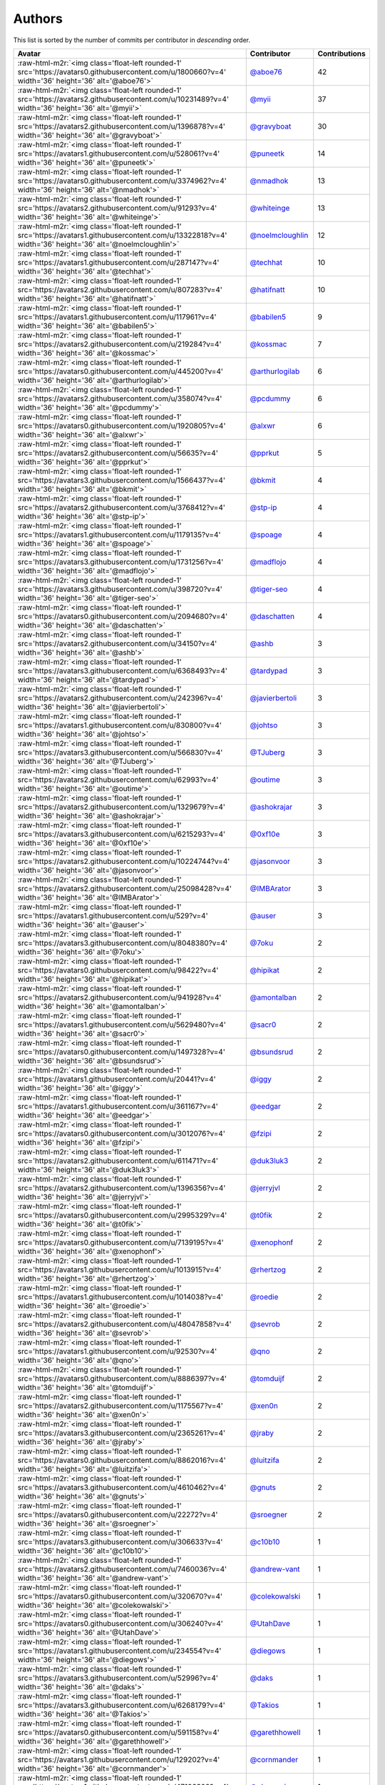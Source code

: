 .. role:: raw-html-m2r(raw)
   :format: html


Authors
=======

This list is sorted by the number of commits per contributor in *descending* order.

.. list-table::
   :header-rows: 1

   * - Avatar
     - Contributor
     - Contributions
   * - :raw-html-m2r:`<img class='float-left rounded-1' src='https://avatars0.githubusercontent.com/u/1800660?v=4' width='36' height='36' alt='@aboe76'>`
     - `@aboe76 <https://github.com/aboe76>`_
     - 42
   * - :raw-html-m2r:`<img class='float-left rounded-1' src='https://avatars2.githubusercontent.com/u/10231489?v=4' width='36' height='36' alt='@myii'>`
     - `@myii <https://github.com/myii>`_
     - 37
   * - :raw-html-m2r:`<img class='float-left rounded-1' src='https://avatars2.githubusercontent.com/u/1396878?v=4' width='36' height='36' alt='@gravyboat'>`
     - `@gravyboat <https://github.com/gravyboat>`_
     - 30
   * - :raw-html-m2r:`<img class='float-left rounded-1' src='https://avatars1.githubusercontent.com/u/528061?v=4' width='36' height='36' alt='@puneetk'>`
     - `@puneetk <https://github.com/puneetk>`_
     - 14
   * - :raw-html-m2r:`<img class='float-left rounded-1' src='https://avatars0.githubusercontent.com/u/3374962?v=4' width='36' height='36' alt='@nmadhok'>`
     - `@nmadhok <https://github.com/nmadhok>`_
     - 13
   * - :raw-html-m2r:`<img class='float-left rounded-1' src='https://avatars2.githubusercontent.com/u/91293?v=4' width='36' height='36' alt='@whiteinge'>`
     - `@whiteinge <https://github.com/whiteinge>`_
     - 13
   * - :raw-html-m2r:`<img class='float-left rounded-1' src='https://avatars1.githubusercontent.com/u/13322818?v=4' width='36' height='36' alt='@noelmcloughlin'>`
     - `@noelmcloughlin <https://github.com/noelmcloughlin>`_
     - 12
   * - :raw-html-m2r:`<img class='float-left rounded-1' src='https://avatars1.githubusercontent.com/u/287147?v=4' width='36' height='36' alt='@techhat'>`
     - `@techhat <https://github.com/techhat>`_
     - 10
   * - :raw-html-m2r:`<img class='float-left rounded-1' src='https://avatars2.githubusercontent.com/u/807283?v=4' width='36' height='36' alt='@hatifnatt'>`
     - `@hatifnatt <https://github.com/hatifnatt>`_
     - 10
   * - :raw-html-m2r:`<img class='float-left rounded-1' src='https://avatars1.githubusercontent.com/u/117961?v=4' width='36' height='36' alt='@babilen5'>`
     - `@babilen5 <https://github.com/babilen5>`_
     - 9
   * - :raw-html-m2r:`<img class='float-left rounded-1' src='https://avatars2.githubusercontent.com/u/219284?v=4' width='36' height='36' alt='@kossmac'>`
     - `@kossmac <https://github.com/kossmac>`_
     - 7
   * - :raw-html-m2r:`<img class='float-left rounded-1' src='https://avatars0.githubusercontent.com/u/445200?v=4' width='36' height='36' alt='@arthurlogilab'>`
     - `@arthurlogilab <https://github.com/arthurlogilab>`_
     - 6
   * - :raw-html-m2r:`<img class='float-left rounded-1' src='https://avatars2.githubusercontent.com/u/358074?v=4' width='36' height='36' alt='@pcdummy'>`
     - `@pcdummy <https://github.com/pcdummy>`_
     - 6
   * - :raw-html-m2r:`<img class='float-left rounded-1' src='https://avatars0.githubusercontent.com/u/1920805?v=4' width='36' height='36' alt='@alxwr'>`
     - `@alxwr <https://github.com/alxwr>`_
     - 6
   * - :raw-html-m2r:`<img class='float-left rounded-1' src='https://avatars2.githubusercontent.com/u/56635?v=4' width='36' height='36' alt='@pprkut'>`
     - `@pprkut <https://github.com/pprkut>`_
     - 5
   * - :raw-html-m2r:`<img class='float-left rounded-1' src='https://avatars3.githubusercontent.com/u/1566437?v=4' width='36' height='36' alt='@bkmit'>`
     - `@bkmit <https://github.com/bkmit>`_
     - 4
   * - :raw-html-m2r:`<img class='float-left rounded-1' src='https://avatars2.githubusercontent.com/u/3768412?v=4' width='36' height='36' alt='@stp-ip'>`
     - `@stp-ip <https://github.com/stp-ip>`_
     - 4
   * - :raw-html-m2r:`<img class='float-left rounded-1' src='https://avatars1.githubusercontent.com/u/1179135?v=4' width='36' height='36' alt='@spoage'>`
     - `@spoage <https://github.com/spoage>`_
     - 4
   * - :raw-html-m2r:`<img class='float-left rounded-1' src='https://avatars3.githubusercontent.com/u/1731256?v=4' width='36' height='36' alt='@madflojo'>`
     - `@madflojo <https://github.com/madflojo>`_
     - 4
   * - :raw-html-m2r:`<img class='float-left rounded-1' src='https://avatars3.githubusercontent.com/u/398720?v=4' width='36' height='36' alt='@tiger-seo'>`
     - `@tiger-seo <https://github.com/tiger-seo>`_
     - 4
   * - :raw-html-m2r:`<img class='float-left rounded-1' src='https://avatars0.githubusercontent.com/u/2094680?v=4' width='36' height='36' alt='@daschatten'>`
     - `@daschatten <https://github.com/daschatten>`_
     - 4
   * - :raw-html-m2r:`<img class='float-left rounded-1' src='https://avatars2.githubusercontent.com/u/34150?v=4' width='36' height='36' alt='@ashb'>`
     - `@ashb <https://github.com/ashb>`_
     - 3
   * - :raw-html-m2r:`<img class='float-left rounded-1' src='https://avatars3.githubusercontent.com/u/6368493?v=4' width='36' height='36' alt='@tardypad'>`
     - `@tardypad <https://github.com/tardypad>`_
     - 3
   * - :raw-html-m2r:`<img class='float-left rounded-1' src='https://avatars2.githubusercontent.com/u/242396?v=4' width='36' height='36' alt='@javierbertoli'>`
     - `@javierbertoli <https://github.com/javierbertoli>`_
     - 3
   * - :raw-html-m2r:`<img class='float-left rounded-1' src='https://avatars1.githubusercontent.com/u/830800?v=4' width='36' height='36' alt='@johtso'>`
     - `@johtso <https://github.com/johtso>`_
     - 3
   * - :raw-html-m2r:`<img class='float-left rounded-1' src='https://avatars3.githubusercontent.com/u/566830?v=4' width='36' height='36' alt='@TJuberg'>`
     - `@TJuberg <https://github.com/TJuberg>`_
     - 3
   * - :raw-html-m2r:`<img class='float-left rounded-1' src='https://avatars2.githubusercontent.com/u/62993?v=4' width='36' height='36' alt='@outime'>`
     - `@outime <https://github.com/outime>`_
     - 3
   * - :raw-html-m2r:`<img class='float-left rounded-1' src='https://avatars2.githubusercontent.com/u/1329679?v=4' width='36' height='36' alt='@ashokrajar'>`
     - `@ashokrajar <https://github.com/ashokrajar>`_
     - 3
   * - :raw-html-m2r:`<img class='float-left rounded-1' src='https://avatars3.githubusercontent.com/u/6215293?v=4' width='36' height='36' alt='@0xf10e'>`
     - `@0xf10e <https://github.com/0xf10e>`_
     - 3
   * - :raw-html-m2r:`<img class='float-left rounded-1' src='https://avatars2.githubusercontent.com/u/10224744?v=4' width='36' height='36' alt='@jasonvoor'>`
     - `@jasonvoor <https://github.com/jasonvoor>`_
     - 3
   * - :raw-html-m2r:`<img class='float-left rounded-1' src='https://avatars2.githubusercontent.com/u/25098428?v=4' width='36' height='36' alt='@IMBArator'>`
     - `@IMBArator <https://github.com/IMBArator>`_
     - 3
   * - :raw-html-m2r:`<img class='float-left rounded-1' src='https://avatars1.githubusercontent.com/u/529?v=4' width='36' height='36' alt='@auser'>`
     - `@auser <https://github.com/auser>`_
     - 3
   * - :raw-html-m2r:`<img class='float-left rounded-1' src='https://avatars3.githubusercontent.com/u/8048380?v=4' width='36' height='36' alt='@7oku'>`
     - `@7oku <https://github.com/7oku>`_
     - 2
   * - :raw-html-m2r:`<img class='float-left rounded-1' src='https://avatars0.githubusercontent.com/u/98422?v=4' width='36' height='36' alt='@hipikat'>`
     - `@hipikat <https://github.com/hipikat>`_
     - 2
   * - :raw-html-m2r:`<img class='float-left rounded-1' src='https://avatars2.githubusercontent.com/u/941928?v=4' width='36' height='36' alt='@amontalban'>`
     - `@amontalban <https://github.com/amontalban>`_
     - 2
   * - :raw-html-m2r:`<img class='float-left rounded-1' src='https://avatars1.githubusercontent.com/u/5629480?v=4' width='36' height='36' alt='@sacr0'>`
     - `@sacr0 <https://github.com/sacr0>`_
     - 2
   * - :raw-html-m2r:`<img class='float-left rounded-1' src='https://avatars0.githubusercontent.com/u/1497328?v=4' width='36' height='36' alt='@bsundsrud'>`
     - `@bsundsrud <https://github.com/bsundsrud>`_
     - 2
   * - :raw-html-m2r:`<img class='float-left rounded-1' src='https://avatars1.githubusercontent.com/u/20441?v=4' width='36' height='36' alt='@iggy'>`
     - `@iggy <https://github.com/iggy>`_
     - 2
   * - :raw-html-m2r:`<img class='float-left rounded-1' src='https://avatars1.githubusercontent.com/u/361167?v=4' width='36' height='36' alt='@eedgar'>`
     - `@eedgar <https://github.com/eedgar>`_
     - 2
   * - :raw-html-m2r:`<img class='float-left rounded-1' src='https://avatars0.githubusercontent.com/u/3012076?v=4' width='36' height='36' alt='@fzipi'>`
     - `@fzipi <https://github.com/fzipi>`_
     - 2
   * - :raw-html-m2r:`<img class='float-left rounded-1' src='https://avatars2.githubusercontent.com/u/611471?v=4' width='36' height='36' alt='@duk3luk3'>`
     - `@duk3luk3 <https://github.com/duk3luk3>`_
     - 2
   * - :raw-html-m2r:`<img class='float-left rounded-1' src='https://avatars2.githubusercontent.com/u/1396356?v=4' width='36' height='36' alt='@jerryjvl'>`
     - `@jerryjvl <https://github.com/jerryjvl>`_
     - 2
   * - :raw-html-m2r:`<img class='float-left rounded-1' src='https://avatars0.githubusercontent.com/u/2995329?v=4' width='36' height='36' alt='@t0fik'>`
     - `@t0fik <https://github.com/t0fik>`_
     - 2
   * - :raw-html-m2r:`<img class='float-left rounded-1' src='https://avatars0.githubusercontent.com/u/7139195?v=4' width='36' height='36' alt='@xenophonf'>`
     - `@xenophonf <https://github.com/xenophonf>`_
     - 2
   * - :raw-html-m2r:`<img class='float-left rounded-1' src='https://avatars1.githubusercontent.com/u/1013915?v=4' width='36' height='36' alt='@rhertzog'>`
     - `@rhertzog <https://github.com/rhertzog>`_
     - 2
   * - :raw-html-m2r:`<img class='float-left rounded-1' src='https://avatars1.githubusercontent.com/u/1014038?v=4' width='36' height='36' alt='@roedie'>`
     - `@roedie <https://github.com/roedie>`_
     - 2
   * - :raw-html-m2r:`<img class='float-left rounded-1' src='https://avatars2.githubusercontent.com/u/48047858?v=4' width='36' height='36' alt='@sevrob'>`
     - `@sevrob <https://github.com/sevrob>`_
     - 2
   * - :raw-html-m2r:`<img class='float-left rounded-1' src='https://avatars1.githubusercontent.com/u/92530?v=4' width='36' height='36' alt='@qno'>`
     - `@qno <https://github.com/qno>`_
     - 2
   * - :raw-html-m2r:`<img class='float-left rounded-1' src='https://avatars0.githubusercontent.com/u/8886397?v=4' width='36' height='36' alt='@tomduijf'>`
     - `@tomduijf <https://github.com/tomduijf>`_
     - 2
   * - :raw-html-m2r:`<img class='float-left rounded-1' src='https://avatars2.githubusercontent.com/u/1175567?v=4' width='36' height='36' alt='@xen0n'>`
     - `@xen0n <https://github.com/xen0n>`_
     - 2
   * - :raw-html-m2r:`<img class='float-left rounded-1' src='https://avatars3.githubusercontent.com/u/2365261?v=4' width='36' height='36' alt='@jraby'>`
     - `@jraby <https://github.com/jraby>`_
     - 2
   * - :raw-html-m2r:`<img class='float-left rounded-1' src='https://avatars0.githubusercontent.com/u/8862016?v=4' width='36' height='36' alt='@luitzifa'>`
     - `@luitzifa <https://github.com/luitzifa>`_
     - 2
   * - :raw-html-m2r:`<img class='float-left rounded-1' src='https://avatars3.githubusercontent.com/u/4610462?v=4' width='36' height='36' alt='@gnuts'>`
     - `@gnuts <https://github.com/gnuts>`_
     - 2
   * - :raw-html-m2r:`<img class='float-left rounded-1' src='https://avatars0.githubusercontent.com/u/22272?v=4' width='36' height='36' alt='@sroegner'>`
     - `@sroegner <https://github.com/sroegner>`_
     - 2
   * - :raw-html-m2r:`<img class='float-left rounded-1' src='https://avatars3.githubusercontent.com/u/306633?v=4' width='36' height='36' alt='@c10b10'>`
     - `@c10b10 <https://github.com/c10b10>`_
     - 1
   * - :raw-html-m2r:`<img class='float-left rounded-1' src='https://avatars2.githubusercontent.com/u/7460036?v=4' width='36' height='36' alt='@andrew-vant'>`
     - `@andrew-vant <https://github.com/andrew-vant>`_
     - 1
   * - :raw-html-m2r:`<img class='float-left rounded-1' src='https://avatars0.githubusercontent.com/u/320670?v=4' width='36' height='36' alt='@colekowalski'>`
     - `@colekowalski <https://github.com/colekowalski>`_
     - 1
   * - :raw-html-m2r:`<img class='float-left rounded-1' src='https://avatars0.githubusercontent.com/u/306240?v=4' width='36' height='36' alt='@UtahDave'>`
     - `@UtahDave <https://github.com/UtahDave>`_
     - 1
   * - :raw-html-m2r:`<img class='float-left rounded-1' src='https://avatars1.githubusercontent.com/u/234554?v=4' width='36' height='36' alt='@diegows'>`
     - `@diegows <https://github.com/diegows>`_
     - 1
   * - :raw-html-m2r:`<img class='float-left rounded-1' src='https://avatars3.githubusercontent.com/u/52996?v=4' width='36' height='36' alt='@daks'>`
     - `@daks <https://github.com/daks>`_
     - 1
   * - :raw-html-m2r:`<img class='float-left rounded-1' src='https://avatars3.githubusercontent.com/u/6268179?v=4' width='36' height='36' alt='@Takios'>`
     - `@Takios <https://github.com/Takios>`_
     - 1
   * - :raw-html-m2r:`<img class='float-left rounded-1' src='https://avatars0.githubusercontent.com/u/591158?v=4' width='36' height='36' alt='@garethhowell'>`
     - `@garethhowell <https://github.com/garethhowell>`_
     - 1
   * - :raw-html-m2r:`<img class='float-left rounded-1' src='https://avatars1.githubusercontent.com/u/129202?v=4' width='36' height='36' alt='@cornmander'>`
     - `@cornmander <https://github.com/cornmander>`_
     - 1
   * - :raw-html-m2r:`<img class='float-left rounded-1' src='https://avatars1.githubusercontent.com/u/47106309?v=4' width='36' height='36' alt='@glecoquierre'>`
     - `@glecoquierre <https://github.com/glecoquierre>`_
     - 1
   * - :raw-html-m2r:`<img class='float-left rounded-1' src='https://avatars3.githubusercontent.com/u/39297319?v=4' width='36' height='36' alt='@dulgheru'>`
     - `@dulgheru <https://github.com/dulgheru>`_
     - 1
   * - :raw-html-m2r:`<img class='float-left rounded-1' src='https://avatars0.githubusercontent.com/u/1683995?v=4' width='36' height='36' alt='@inthecloud247'>`
     - `@inthecloud247 <https://github.com/inthecloud247>`_
     - 1
   * - :raw-html-m2r:`<img class='float-left rounded-1' src='https://avatars1.githubusercontent.com/u/26563851?v=4' width='36' height='36' alt='@chenmen'>`
     - `@chenmen <https://github.com/chenmen>`_
     - 1
   * - :raw-html-m2r:`<img class='float-left rounded-1' src='https://avatars3.githubusercontent.com/u/387511?v=4' width='36' height='36' alt='@philpep'>`
     - `@philpep <https://github.com/philpep>`_
     - 1
   * - :raw-html-m2r:`<img class='float-left rounded-1' src='https://avatars2.githubusercontent.com/u/347685?v=4' width='36' height='36' alt='@ChronoPositron'>`
     - `@ChronoPositron <https://github.com/ChronoPositron>`_
     - 1
   * - :raw-html-m2r:`<img class='float-left rounded-1' src='https://avatars2.githubusercontent.com/u/327943?v=4' width='36' height='36' alt='@Cottser'>`
     - `@Cottser <https://github.com/Cottser>`_
     - 1
   * - :raw-html-m2r:`<img class='float-left rounded-1' src='https://avatars0.githubusercontent.com/u/1484494?v=4' width='36' height='36' alt='@SMillerDev'>`
     - `@SMillerDev <https://github.com/SMillerDev>`_
     - 1
   * - :raw-html-m2r:`<img class='float-left rounded-1' src='https://avatars3.githubusercontent.com/u/5349238?v=4' width='36' height='36' alt='@skandyla'>`
     - `@skandyla <https://github.com/skandyla>`_
     - 1
   * - :raw-html-m2r:`<img class='float-left rounded-1' src='https://avatars1.githubusercontent.com/u/131665?v=4' width='36' height='36' alt='@iamseth'>`
     - `@iamseth <https://github.com/iamseth>`_
     - 1
   * - :raw-html-m2r:`<img class='float-left rounded-1' src='https://avatars1.githubusercontent.com/u/530874?v=4' width='36' height='36' alt='@shawnbutts'>`
     - `@shawnbutts <https://github.com/shawnbutts>`_
     - 1
   * - :raw-html-m2r:`<img class='float-left rounded-1' src='https://avatars2.githubusercontent.com/u/2377054?v=4' width='36' height='36' alt='@smlloyd'>`
     - `@smlloyd <https://github.com/smlloyd>`_
     - 1
   * - :raw-html-m2r:`<img class='float-left rounded-1' src='https://avatars2.githubusercontent.com/u/9932586?v=4' width='36' height='36' alt='@SkypLabs'>`
     - `@SkypLabs <https://github.com/SkypLabs>`_
     - 1
   * - :raw-html-m2r:`<img class='float-left rounded-1' src='https://avatars2.githubusercontent.com/u/1132799?v=4' width='36' height='36' alt='@slawekp'>`
     - `@slawekp <https://github.com/slawekp>`_
     - 1
   * - :raw-html-m2r:`<img class='float-left rounded-1' src='https://avatars2.githubusercontent.com/u/56102?v=4' width='36' height='36' alt='@soniah'>`
     - `@soniah <https://github.com/soniah>`_
     - 1
   * - :raw-html-m2r:`<img class='float-left rounded-1' src='https://avatars2.githubusercontent.com/u/47721?v=4' width='36' height='36' alt='@titilambert'>`
     - `@titilambert <https://github.com/titilambert>`_
     - 1
   * - :raw-html-m2r:`<img class='float-left rounded-1' src='https://avatars1.githubusercontent.com/u/444668?v=4' width='36' height='36' alt='@tobio'>`
     - `@tobio <https://github.com/tobio>`_
     - 1
   * - :raw-html-m2r:`<img class='float-left rounded-1' src='https://avatars0.githubusercontent.com/u/642928?v=4' width='36' height='36' alt='@tomasfejfar'>`
     - `@tomasfejfar <https://github.com/tomasfejfar>`_
     - 1
   * - :raw-html-m2r:`<img class='float-left rounded-1' src='https://avatars0.githubusercontent.com/u/16322427?v=4' width='36' height='36' alt='@adnanJP'>`
     - `@adnanJP <https://github.com/adnanJP>`_
     - 1
   * - :raw-html-m2r:`<img class='float-left rounded-1' src='https://avatars3.githubusercontent.com/u/10122937?v=4' width='36' height='36' alt='@ketzacoatl'>`
     - `@ketzacoatl <https://github.com/ketzacoatl>`_
     - 1
   * - :raw-html-m2r:`<img class='float-left rounded-1' src='https://avatars0.githubusercontent.com/u/11669303?v=4' width='36' height='36' alt='@maschinetheist'>`
     - `@maschinetheist <https://github.com/maschinetheist>`_
     - 1
   * - :raw-html-m2r:`<img class='float-left rounded-1' src='https://avatars2.githubusercontent.com/u/8436451?v=4' width='36' height='36' alt='@nike38rus'>`
     - `@nike38rus <https://github.com/nike38rus>`_
     - 1


----

Auto-generated by a `forked version <https://github.com/myii/maintainer>`_ of `gaocegege/maintainer <https://github.com/gaocegege/maintainer>`_ on 2019-11-08.
